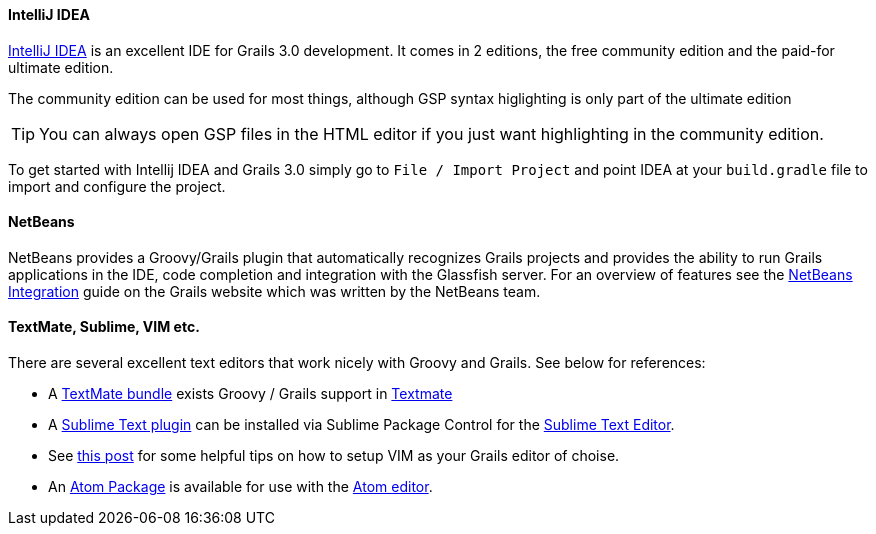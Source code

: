 
==== IntelliJ IDEA


http://www.jetbrains.com/idea[IntelliJ IDEA] is an excellent IDE for Grails 3.0 development. It comes in 2 editions, the free community edition and the paid-for ultimate edition.

The community edition can be used for most things, although GSP syntax higlighting is only part of the ultimate edition

TIP: You can always open GSP files in the HTML editor if you just want highlighting in the community edition.

To get started with Intellij IDEA and Grails 3.0 simply go to `File / Import Project` and point IDEA at your `build.gradle` file to import and configure the project.


// ==== Eclipse


// We recommend that users of http://www.eclipse.org/[Eclipse] looking to develop Grails application take a look at <<ref-iotoolsggts-Groovy/Grails Tool Suite,Groovy/Grails Tool Suite>>, which offers built in support for Grails including automatic classpath management, a GSP editor and quick access to Grails commands.

// Like Intellij you can import a Grails 3.0 project using the Gradle project integration.


==== NetBeans


NetBeans provides a Groovy/Grails plugin that automatically recognizes Grails projects and provides the ability to run Grails applications in the IDE, code completion and integration with the Glassfish server. For an overview of features see the https://netbeans.org/kb/docs/web/grails-quickstart.html[NetBeans Integration] guide on the Grails website which was written by the NetBeans team.


==== TextMate, Sublime, VIM etc.


There are several excellent text editors that work nicely with Groovy and Grails. See below for references:

* A https://github.com/textmate/groovy-grails.tmbundle[TextMate bundle] exists Groovy / Grails support in http://macromates.com[Textmate]
* A https://github.com/osoco/sublimetext-grails[Sublime Text plugin] can be installed via Sublime Package Control for the http://www.sublimetext.com[Sublime Text Editor].
* See http://www.objectpartners.com/2012/02/21/using-vim-as-your-grails-ide-part-1-navigating-your-project/[this post] for some helpful tips on how to setup VIM as your Grails editor of choise.
* An https://atom.io/packages/atom-grails[Atom Package] is available for use with the https://atom.io[Atom editor].
